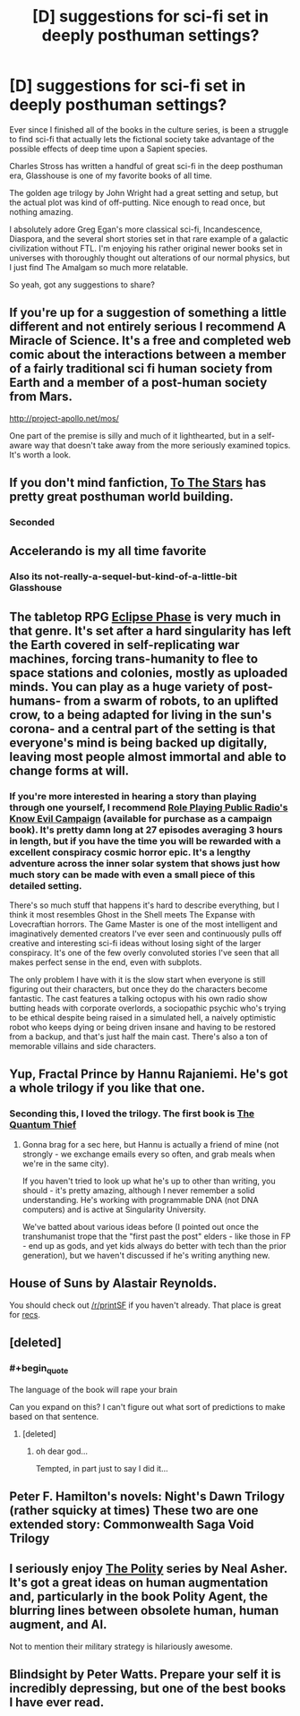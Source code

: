 #+TITLE: [D] suggestions for sci-fi set in deeply posthuman settings?

* [D] suggestions for sci-fi set in deeply posthuman settings?
:PROPERTIES:
:Author: Prezombie
:Score: 21
:DateUnix: 1487976433.0
:END:
Ever since I finished all of the books in the culture series, is been a struggle to find sci-fi that actually lets the fictional society take advantage of the possible effects of deep time upon a Sapient species.

Charles Stross has written a handful of great sci-fi in the deep posthuman era, Glasshouse is one of my favorite books of all time.

The golden age trilogy by John Wright had a great setting and setup, but the actual plot was kind of off-putting. Nice enough to read once, but nothing amazing.

I absolutely adore Greg Egan's more classical sci-fi, Incandescence, Diaspora, and the several short stories set in that rare example of a galactic civilization without FTL. I'm enjoying his rather original newer books set in universes with thoroughly thought out alterations of our normal physics, but I just find The Amalgam so much more relatable.

So yeah, got any suggestions to share?


** If you're up for a suggestion of something a little different and not entirely serious I recommend A Miracle of Science. It's a free and completed web comic about the interactions between a member of a fairly traditional sci fi human society from Earth and a member of a post-human society from Mars.

[[http://project-apollo.net/mos/]]

One part of the premise is silly and much of it lighthearted, but in a self-aware way that doesn't take away from the more seriously examined topics. It's worth a look.
:PROPERTIES:
:Author: Law_Student
:Score: 13
:DateUnix: 1487990595.0
:END:


** If you don't mind fanfiction, [[https://www.fanfiction.net/s/7406866/1/To-the-Stars][To The Stars]] has pretty great posthuman world building.
:PROPERTIES:
:Author: HeckDang
:Score: 14
:DateUnix: 1488026969.0
:END:

*** Seconded
:PROPERTIES:
:Author: rumblestiltsken
:Score: 2
:DateUnix: 1488102220.0
:END:


** Accelerando is my all time favorite
:PROPERTIES:
:Author: VanPeer
:Score: 10
:DateUnix: 1487984778.0
:END:

*** Also its not-really-a-sequel-but-kind-of-a-little-bit Glasshouse
:PROPERTIES:
:Author: mg115ca
:Score: 3
:DateUnix: 1488322392.0
:END:


** The tabletop RPG [[http://eclipsephase.com/][Eclipse Phase]] is very much in that genre. It's set after a hard singularity has left the Earth covered in self-replicating war machines, forcing trans-humanity to flee to space stations and colonies, mostly as uploaded minds. You can play as a huge variety of post-humans- from a swarm of robots, to an uplifted crow, to a being adapted for living in the sun's corona- and a central part of the setting is that everyone's mind is being backed up digitally, leaving most people almost immortal and able to change forms at will.
:PROPERTIES:
:Author: artifex0
:Score: 6
:DateUnix: 1488007510.0
:END:

*** If you're more interested in hearing a story than playing through one yourself, I recommend [[http://actualplay.roleplayingpublicradio.com/know-evil-an-eclipse-phase-campaign/][Role Playing Public Radio's Know Evil Campaign]] (available for purchase as a campaign book). It's pretty damn long at 27 episodes averaging 3 hours in length, but if you have the time you will be rewarded with a excellent conspiracy cosmic horror epic. It's a lengthy adventure across the inner solar system that shows just how much story can be made with even a small piece of this detailed setting.

There's so much stuff that happens it's hard to describe everything, but I think it most resembles Ghost in the Shell meets The Expanse with Lovecraftian horrors. The Game Master is one of the most intelligent and imaginatively demented creators I've ever seen and continuously pulls off creative and interesting sci-fi ideas without losing sight of the larger conspiracy. It's one of the few overly convoluted stories I've seen that all makes perfect sense in the end, even with subplots.

The only problem I have with it is the slow start when everyone is still figuring out their characters, but once they do the characters become fantastic. The cast features a talking octopus with his own radio show butting heads with corporate overlords, a sociopathic psychic who's trying to be ethical despite being raised in a simulated hell, a naively optimistic robot who keeps dying or being driven insane and having to be restored from a backup, and that's just half the main cast. There's also a ton of memorable villains and side characters.
:PROPERTIES:
:Author: trekie140
:Score: 4
:DateUnix: 1488038617.0
:END:


** Yup, Fractal Prince by Hannu Rajaniemi. He's got a whole trilogy if you like that one.
:PROPERTIES:
:Author: embrodski
:Score: 7
:DateUnix: 1487987782.0
:END:

*** Seconding this, I loved the trilogy. The first book is [[https://www.amazon.com/Quantum-Thief-Jean-Flambeur/dp/0765367661][The Quantum Thief]]
:PROPERTIES:
:Author: vash3r
:Score: 6
:DateUnix: 1487990219.0
:END:

**** Gonna brag for a sec here, but Hannu is actually a friend of mine (not strongly - we exchange emails every so often, and grab meals when we're in the same city).

If you haven't tried to look up what he's up to other than writing, you should - it's pretty amazing, although I never remember a solid understanding. He's working with programmable DNA (not DNA computers) and is active at Singularity University.

We've batted about various ideas before (I pointed out once the transhumanist trope that the "first past the post" elders - like those in FP - end up as gods, and yet kids always do better with tech than the prior generation), but we haven't discussed if he's writing anything new.
:PROPERTIES:
:Author: narfanator
:Score: 8
:DateUnix: 1488022260.0
:END:


** House of Suns by Alastair Reynolds.

You should check out [[/r/printSF]] if you haven't already. That place is great for [[https://www.reddit.com/r/printSF/search?q=post+human&restrict_sr=on&sort=relevance&t=all][recs]].
:PROPERTIES:
:Author: GlueBoy
:Score: 4
:DateUnix: 1487989087.0
:END:


** [deleted]
:PROPERTIES:
:Score: 3
:DateUnix: 1488024303.0
:END:

*** #+begin_quote
  The language of the book will rape your brain
#+end_quote

Can you expand on this? I can't figure out what sort of predictions to make based on that sentence.
:PROPERTIES:
:Author: embrodski
:Score: 2
:DateUnix: 1488047002.0
:END:

**** [deleted]
:PROPERTIES:
:Score: 5
:DateUnix: 1488048685.0
:END:

***** oh dear god...

Tempted, in part just to say I did it...
:PROPERTIES:
:Author: embrodski
:Score: 3
:DateUnix: 1488065859.0
:END:


** Peter F. Hamilton's novels: Night's Dawn Trilogy (rather squicky at times) These two are one extended story: Commonwealth Saga Void Trilogy
:PROPERTIES:
:Author: ABZB
:Score: 3
:DateUnix: 1488068081.0
:END:


** I seriously enjoy [[http://tvtropes.org/pmwiki/pmwiki.php/Literature/ThePolity][The Polity]] series by Neal Asher. It's got a great ideas on human augmentation and, particularly in the book Polity Agent, the blurring lines between obsolete human, human augment, and AI.

Not to mention their military strategy is hilariously awesome.
:PROPERTIES:
:Author: Ardvarkeating101
:Score: 1
:DateUnix: 1488407243.0
:END:


** Blindsight by Peter Watts. Prepare your self it is incredibly depressing, but one of the best books I have ever read.
:PROPERTIES:
:Author: Xeton9797
:Score: 1
:DateUnix: 1490248843.0
:END:
